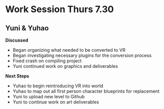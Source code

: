 * Work Session Thurs 7.30
** Yuni & Yuhao

*Discussed*
- Began organizing what needed to be converted to VR
- Began investigating necessary plugins  for the conversion process
- Fixed crash on compiling project
- Yuni continued work on graphics and deliverables

*Next Steps*
- Yuhao to begin reintroducing VR into world
- Yuhao to map out all first person character blueprints for replacement
- Yuni to upload new level to Github
- Yuni to continue work on art deliverables